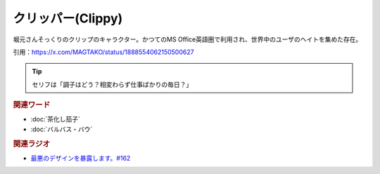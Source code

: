 クリッパー(Clippy)
==========================================
.. glossary::
    クリッパー : く
    Clippy : A-Z

堀元さんそっくりのクリップのキャラクター。かつてのMS Office英語圏で利用され、世界中のユーザのヘイトを集めた存在。

.. image:: https://pbs.twimg.com/media/GjV0eD9bMAApIP5?format=jpg&name=small
  :width: 15%
.. image:: https://pbs.twimg.com/media/GjV93smbUAEsf3j?format=png&name=small
  :width: 15%

引用：https://x.com/MAGTAKO/status/1888554062150500627

.. tip:: セリフは「調子はどう？相変わらず仕事ばかりの毎日？」


.. rubric:: 関連ワード
* :doc:`茶化し茄子` 
* :doc:`バルバス・バウ` 

.. rubric:: 関連ラジオ
* `最悪のデザインを暴露します。#162`_
.. _最悪のデザインを暴露します。#162: https://www.youtube.com/watch?v=o5S5_AMBA58